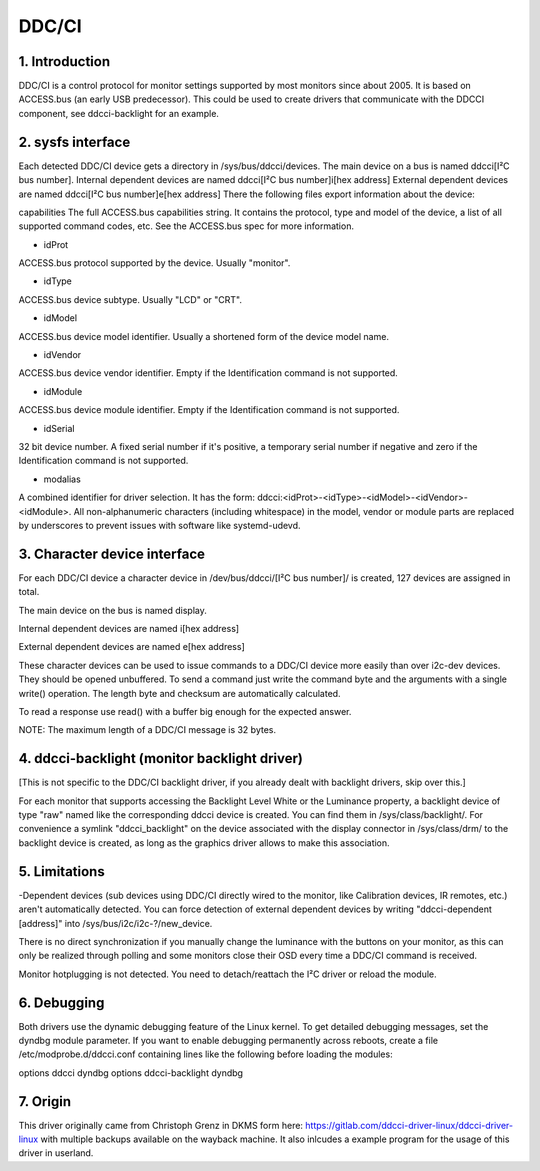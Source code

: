 .. SPDX-License-Identifier: GPL-2.0-or-later

==============
DDC/CI
==============

1. Introduction
===============
DDC/CI is a control protocol for monitor settings supported by most
monitors since about 2005. It is based on ACCESS.bus (an early USB predecessor).
This could be used to create drivers that communicate with the DDCCI component,
see ddcci-backlight for an example.

2. sysfs interface
==================
Each detected DDC/CI device gets a directory in /sys/bus/ddcci/devices.
The main device on a bus is named ddcci[I²C bus number].
Internal dependent devices are named ddcci[I²C bus number]i[hex address]
External dependent devices are named ddcci[I²C bus number]e[hex address]
There the following files export information about the device:

capabilities
The full ACCESS.bus capabilities string. It contains the protocol,
type and model of the device, a list of all supported command
codes, etc. See the ACCESS.bus spec for more information.

- idProt
ACCESS.bus protocol supported by the device. Usually "monitor".

- idType
ACCESS.bus device subtype. Usually "LCD" or "CRT".

- idModel
ACCESS.bus device model identifier. Usually a shortened form of the
device model name.

- idVendor
ACCESS.bus device vendor identifier. Empty if the Identification command
is not supported.

- idModule
ACCESS.bus device module identifier. Empty if the Identification command
is not supported.

- idSerial
32 bit device number. A fixed serial number if it's positive, a temporary
serial number if negative and zero if the
Identification command is not supported.

- modalias
A combined identifier for driver selection. It has the form:
ddcci:<idProt>-<idType>-<idModel>-<idVendor>-<idModule>.
All non-alphanumeric characters (including whitespace) in the model,
vendor or module parts are replaced by underscores to prevent issues
with software like systemd-udevd.

3. Character device interface
=============================
For each DDC/CI device a character device in
/dev/bus/ddcci/[I²C bus number]/ is created,
127 devices are assigned in total.

The main device on the bus is named display.

Internal dependent devices are named i[hex address]

External dependent devices are named e[hex address]

These character devices can be used to issue commands to a DDC/CI device
more easily than over i2c-dev devices. They should be opened unbuffered.
To send a command just write the command byte and the arguments with a
single write() operation. The length byte and checksum are automatically
calculated.

To read a response use read() with a buffer big enough for the expected answer.

NOTE: The maximum length of a DDC/CI message is 32 bytes.

4. ddcci-backlight (monitor backlight driver)
=============================================
[This is not specific to the DDC/CI backlight driver, if you already dealt with
backlight drivers, skip over this.]

For each monitor that supports accessing the Backlight Level White
or the Luminance property, a backlight device of type "raw" named like the
corresponding ddcci device is created. You can find them in /sys/class/backlight/.
For convenience a symlink "ddcci_backlight" on the device associated with the
display connector in /sys/class/drm/ to the backlight device is created, as
long as the graphics driver allows to make this association.

5. Limitations
==============

-Dependent devices (sub devices using DDC/CI directly wired to the monitor,
like  Calibration devices, IR remotes, etc.) aren't automatically detected.
You can force detection of external dependent devices by writing
"ddcci-dependent [address]" into /sys/bus/i2c/i2c-?/new_device.

There is no direct synchronization if you manually change the luminance
with the buttons on your monitor, as this can only be realized through polling
and some monitors close their OSD every time a DDC/CI command is received.

Monitor hotplugging is not detected. You need to detach/reattach the I²C driver
or reload the module.

6. Debugging
============
Both drivers use the dynamic debugging feature of the Linux kernel.
To get detailed debugging messages, set the dyndbg module parameter.
If you want to enable debugging permanently across reboots, create a file
/etc/modprobe.d/ddcci.conf containing lines like the following before loading the modules:

options ddcci dyndbg
options ddcci-backlight dyndbg

7. Origin
============
This driver originally came from Christoph Grenz in DKMS form here:
https://gitlab.com/ddcci-driver-linux/ddcci-driver-linux
with multiple backups available on the wayback machine. It also
inlcudes a example program for the usage of this driver in
userland.
